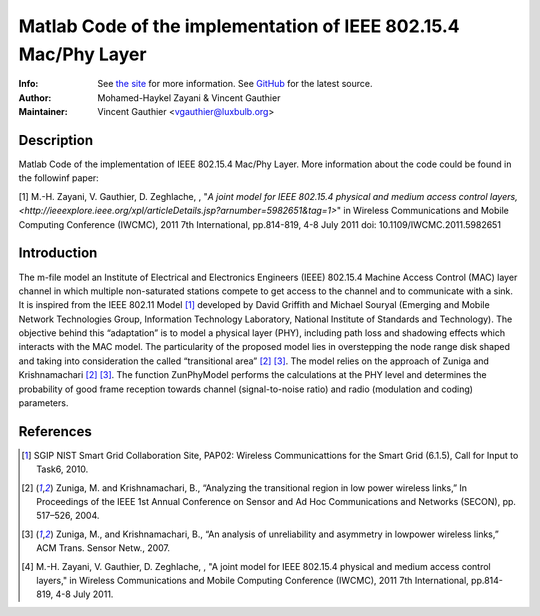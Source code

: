 Matlab Code of the implementation of IEEE 802.15.4 Mac/Phy Layer
================================================================

:Info: See `the site <http://bit.ly/T4INBK>`_ for more information. See `GitHub <http://bit.ly/TuTdup>`_ for the latest source.
:Author: Mohamed-Haykel Zayani & Vincent Gauthier
:Maintainer: Vincent Gauthier <vgauthier@luxbulb.org>

Description
-----------
Matlab Code of the implementation of IEEE 802.15.4 Mac/Phy Layer. More information about the code could be found in the followinf paper:

[1] M.-H. Zayani,  V. Gauthier, D. Zeghlache, , "`A joint model for IEEE 802.15.4 physical and medium access control layers, <http://ieeexplore.ieee.org/xpl/articleDetails.jsp?arnumber=5982651&tag=1>`" in Wireless Communications and Mobile Computing Conference (IWCMC), 2011 7th International, pp.814-819, 4-8 July 2011
doi: 10.1109/IWCMC.2011.5982651

Introduction
------------
The m-file model an Institute of Electrical and
Electronics Engineers (IEEE) 802.15.4 Machine Access Control (MAC) layer channel
in which multiple non-saturated stations compete to get access to the channel
and to communicate with a sink. It is inspired from the IEEE 802.11 Model [1]_
developed by David Griffith and Michael Souryal (Emerging and Mobile Network
Technologies Group, Information Technology Laboratory, National Institute of
Standards and Technology). The objective behind this “adaptation” is to model a
physical layer (PHY), including path loss and shadowing effects which interacts
with the MAC model. The particularity of the proposed model lies in overstepping
the node range disk shaped and taking into consideration the called
“transitional area” [2]_ [3]_. The model relies on the approach of Zuniga and
Krishnamachari [2]_ [3]_. The function ZunPhyModel performs the calculations at the
PHY level and determines the probability of good frame reception towards channel
(signal-to-noise ratio) and radio (modulation and coding) parameters.

References
----------
.. [1] SGIP NIST Smart Grid Collaboration Site, PAP02: Wireless Communicattions for the Smart Grid (6.1.5), Call for Input to Task6, 2010.

.. [2] Zuniga, M. and Krishnamachari, B., “Analyzing the transitional region in low power wireless links,” In Proceedings of the IEEE 1st Annual Conference on Sensor and Ad Hoc Communications and Networks (SECON), pp. 517–526, 2004.

.. [3] Zuniga, M., and Krishnamachari, B., “An analysis of unreliability and asymmetry in lowpower wireless links,” ACM Trans. Sensor Netw., 2007.

.. [4] M.-H. Zayani,  V. Gauthier, D. Zeghlache, , "A joint model for IEEE 802.15.4 physical and medium access control layers," in Wireless Communications and Mobile Computing Conference (IWCMC), 2011 7th International, pp.814-819, 4-8 July 2011.
